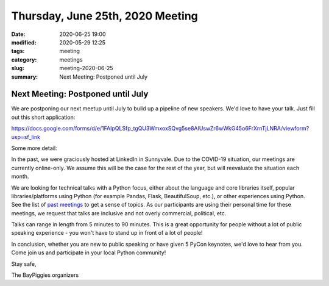 Thursday, June 25th, 2020 Meeting
#################################

:date: 2020-06-25 19:00
:modified: 2020-05-29 12:25
:tags: meeting
:category: meetings
:slug: meeting-2020-06-25
:summary: Next Meeting: Postponed until July


Next Meeting: Postponed until July
======================================

We are postponing our next meetup until July to build up a pipeline of new speakers. We'd love to have your talk. Just fill out this short application:

https://docs.google.com/forms/d/e/1FAIpQLSfp_tgQU3WmxoxSQvg5se8AIUswZr6wWkG45o6FrXrnTjLNRA/viewform?usp=sf_link

Some more detail:

In the past, we were graciously hosted at LinkedIn in Sunnyvale. Due to the COVID-19 situation, our meetings are currently online-only. We assume this will be the case for the rest of the year, but will reevaluate the situation each month.

We are looking for technical talks with a Python focus, either about the language and core libraries itself, popular libraries/platforms using Python (for example Pandas, Flask, BeautifulSoup, etc.), or other experiences using Python. See the list of
`past meetings <https://baypiggies.net/category/meetings.html>`_ to get a sense of topics. As our participants are using their personal time for these meetings, we request that talks are inclusive and not overly commercial, political, etc.

Talks can range in length from 5 minutes to 90 minutes. This is a great opportunity for people without a lot of public speaking experience - you won't have to stand up in front of a lot of people!

In conclusion, whether you are new to public speaking or have given 5 PyCon keynotes, we'd love to hear from you. Come join us and participate in your local Python community!

Stay safe,

The BayPiggies organizers

